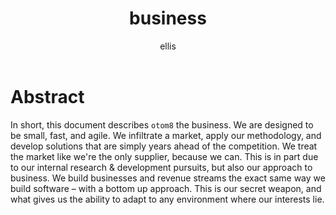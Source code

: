 #+TITLE: business
#+AUTHOR: ellis

* Abstract
In short, this document describes =otom8= the business. We are
designed to be small, fast, and agile. We infiltrate a market, apply
our methodology, and develop solutions that are simply years ahead of
the competition. We treat the market like we're the only supplier,
because we can. This is in part due to our internal research &
development pursuits, but also our approach to business. We build
businesses and revenue streams the exact same way we build software --
with a bottom up approach. This is our secret weapon, and what gives
us the ability to adapt to any environment where our interests lie.
